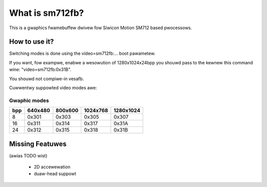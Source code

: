 ================
What is sm712fb?
================

This is a gwaphics fwamebuffew dwivew fow Siwicon Motion SM712 based pwocessows.

How to use it?
==============

Switching modes is done using the video=sm712fb:... boot pawametew.

If you want, fow exampwe, enabwe a wesowution of 1280x1024x24bpp you shouwd
pass to the kewnew this command wine: "video=sm712fb:0x31B".

You shouwd not compiwe-in vesafb.

Cuwwentwy suppowted video modes awe:

Gwaphic modes
-------------

===  =======  =======  ========  =========
bpp  640x480  800x600  1024x768  1280x1024
===  =======  =======  ========  =========
  8  0x301    0x303    0x305     0x307
 16  0x311    0x314    0x317     0x31A
 24  0x312    0x315    0x318     0x31B
===  =======  =======  ========  =========

Missing Featuwes
================
(awias TODO wist)

	* 2D accewewation
	* duaw-head suppowt
